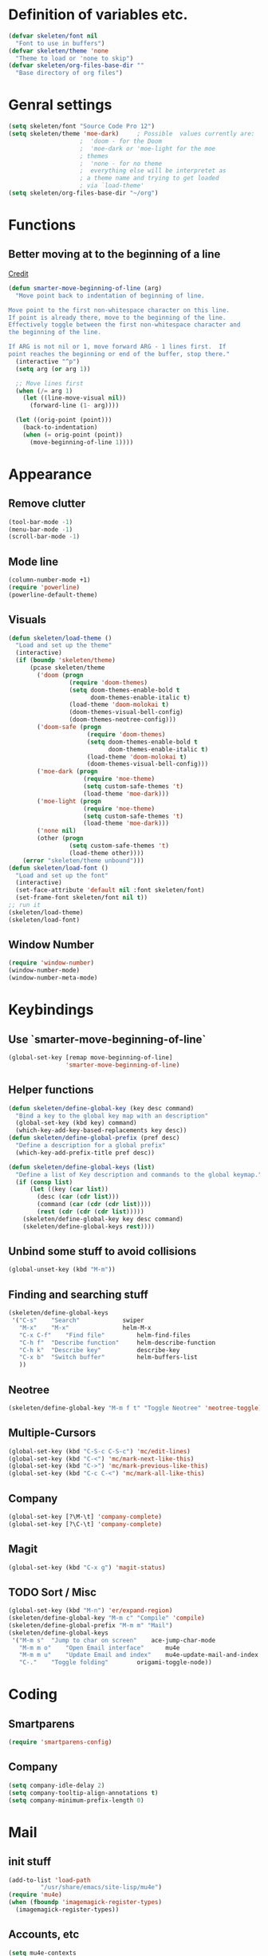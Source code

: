 #+STARTUP: content

* Definition of variables etc.

#+begin_src emacs-lisp
(defvar skeleten/font nil
  "Font to use in buffers")
(defvar skeleten/theme 'none
  "Theme to load or 'none to skip")
(defvar skeleten/org-files-base-dir ""
  "Base directory of org files")
#+end_src 

* Genral settings
#+begin_src emacs-lisp
(setq skeleten/font "Source Code Pro 12")
(setq skeleten/theme 'moe-dark)		; Possible  values currently are:
					;  'doom - for the Doom
					;  'moe-dark or 'moe-light for the moe
					; themes
					;  'none - for no theme
					;  everything else will be interpretet as
					; a theme name and trying to get loaded
					; via `load-theme'
(setq skeleten/org-files-base-dir "~/org")
#+end_src

* Functions
** Better moving at to the beginning of a line
   [[http://emacsredux.com/blog/2013/05/22/smarter-navigation-to-the-beginning-of-a-line/][Credit]]

#+begin_src emacs-lisp
(defun smarter-move-beginning-of-line (arg)
  "Move point back to indentation of beginning of line.

Move point to the first non-whitespace character on this line.
If point is already there, move to the beginning of the line.
Effectively toggle between the first non-whitespace character and
the beginning of the line.

If ARG is not nil or 1, move forward ARG - 1 lines first.  If
point reaches the beginning or end of the buffer, stop there."
  (interactive "^p")
  (setq arg (or arg 1))

  ;; Move lines first
  (when (/= arg 1)
    (let ((line-move-visual nil))
      (forward-line (1- arg))))

  (let ((orig-point (point)))
    (back-to-indentation)
    (when (= orig-point (point))
      (move-beginning-of-line 1))))
#+end_src

* Appearance
** Remove clutter
#+begin_src emacs-lisp
(tool-bar-mode -1)
(menu-bar-mode -1)
(scroll-bar-mode -1)
#+end_src
** Mode line
#+begin_src emacs-lisp
  (column-number-mode +1)
  (require 'powerline)
  (powerline-default-theme)
#+end_src
** Visuals
#+begin_src emacs-lisp
  (defun skeleten/load-theme ()
    "Load and set up the theme"
    (interactive)
    (if (boundp 'skeleten/theme)
        (pcase skeleten/theme
          ('doom (progn
                   (require 'doom-themes)
                   (setq doom-themes-enable-bold t
                         doom-themes-enable-italic t)
                   (load-theme 'doom-molokai t)
                   (doom-themes-visual-bell-config)
                   (doom-themes-neotree-config)))
          ('doom-safe (progn
                        (require 'doom-themes)
                        (setq doom-themes-enable-bold t
                              doom-themes-enable-italic t)
                        (load-theme 'doom-molokai t)
                        (doom-themes-visual-bell-config)))
          ('moe-dark (progn
                       (require 'moe-theme)
                       (setq custom-safe-themes 't)
                       (load-theme 'moe-dark)))
          ('moe-light (progn
                       (require 'moe-theme)
                       (setq custom-safe-themes 't)
                       (load-theme 'moe-dark)))
          ('none nil)
          (other (progn
                   (setq custom-safe-themes 't)
                   (load-theme other))))
      (error "skeleten/theme unbound")))
  (defun skeleten/load-font ()
    "Load and set up the font"
    (interactive)
    (set-face-attribute 'default nil :font skeleten/font)
    (set-frame-font skeleten/font nil t))
  ;; run it
  (skeleten/load-theme)
  (skeleten/load-font)
#+end_src
** Window Number
#+begin_src emacs-lisp
(require 'window-number)
(window-number-mode)
(window-number-meta-mode)
#+end_src

* Keybindings
** Use `smarter-move-beginning-of-line`
#+begin_src emacs-lisp
(global-set-key [remap move-beginning-of-line]
                'smarter-move-beginning-of-line)
#+end_src
** Helper functions
#+begin_src emacs-lisp
(defun skeleten/define-global-key (key desc command)
  "Bind a key to the global key map with an description"
  (global-set-key (kbd key) command)
  (which-key-add-key-based-replacements key desc))
(defun skeleten/define-global-prefix (pref desc)
  "Define a description for a global prefix"
  (which-key-add-prefix-title pref desc))

(defun skeleten/define-global-keys (list)
  "Define a list of Key description and commands to the global keymap."
  (if (consp list)
      (let ((key (car list))
	    (desc (car (cdr list)))
	    (command (car (cdr (cdr list))))
	    (rest (cdr (cdr (cdr list)))))
	(skeleten/define-global-key key desc command)
	(skeleten/define-global-keys rest))))
#+end_src
** Unbind some stuff to avoid collisions
#+begin_src emacs-lisp
(global-unset-key (kbd "M-m"))
#+end_src
** Finding and searching stuff
#+begin_src emacs-lisp
(skeleten/define-global-keys
 '("C-s"	"Search"			swiper
   "M-x"	"M-x"				helm-M-x
   "C-x C-f"	"Find file"			helm-find-files
   "C-h f"	"Describe function"		helm-describe-function
   "C-h k"	"Describe key"			describe-key
   "C-x b"	"Switch buffer"			helm-buffers-list
   ))
#+end_src
** Neotree
#+begin_src emacs-lisp
(skeleten/define-global-key "M-m f t" "Toggle Neotree" 'neotree-toggle)
#+end_src
** Multiple-Cursors
#+begin_src emacs-lisp
(global-set-key (kbd "C-S-c C-S-c") 'mc/edit-lines)
(global-set-key (kbd "C-<") 'mc/mark-next-like-this)
(global-set-key (kbd "C->") 'mc/mark-previous-like-this)
(global-set-key (kbd "C-c C-<") 'mc/mark-all-like-this)
#+end_src
** Company
#+begin_src emacs-lisp
(global-set-key [?\M-\t] 'company-complete)
(global-set-key [?\C-\t] 'company-complete)
#+end_src
** Magit
#+begin_src emacs-lisp
  (global-set-key (kbd "C-x g") 'magit-status)
#+end_src
** TODO Sort / Misc
#+begin_src emacs-lisp
(global-set-key (kbd "M-n") 'er/expand-region)
(skeleten/define-global-key "M-m c" "Compile" 'compile)
(skeleten/define-global-prefix "M-m m" "Mail")
(skeleten/define-global-keys
 '("M-m s"	"Jump to char on screen"	ace-jump-char-mode
   "M-m m o"	"Open Email interface"		mu4e
   "M-m m u"	"Update Email and index"	mu4e-update-mail-and-index
   "C-."	"Toggle folding"		origami-toggle-node))

#+end_src
* Coding
** Smartparens
#+begin_src emacs-lisp
(require 'smartparens-config)
#+end_src
** Company
#+begin_src emacs-lisp
(setq company-idle-delay 2)
(setq company-tooltip-align-annotations t)
(setq company-minimum-prefix-length 0)
#+end_src
* Mail
** init stuff
#+begin_src emacs-lisp
(add-to-list 'load-path
	     "/usr/share/emacs/site-lisp/mu4e")
(require 'mu4e)
(when (fboundp 'imagemagick-register-types)
  (imagemagick-register-types))
#+end_src
** Accounts, etc
#+begin_src emacs-lisp
(setq mu4e-contexts
      `( ,(make-mu4e-context
	   :name "skeleten"
	   :match-func (lambda (msg)
			 (when msg
			   (string-prefix-p "/skeleten" (mu4e-message-field msg :maildir))))
	 :vars '(
		 (mu4e-trash-folder . "/skeleten/Trash")
		 (mu4e-refile-folder . "/skeleten/Archive")
		 (mu4e-sent-folder . "/skeleten/Sent")
		 ))
	 ,(make-mu4e-context
	   :name "VKM"
	   :match-func (lambda (msg)
			 (when msg
			   (string-prefix-p "/VKM" (mu4e-message-field msg :maildir))))
	   :vars '(
		   (mu4e-trash-folder . "/VKM/Deleted Items")
		   (mu4e-refile-folder . "/VKM/Archive")
		   (mu4e-sent-func . "/VKM/Sent Items")
		   ))
	 ))
;; Bookmarks for mu4e; They go to searches
;; b <key> to jump to them
(setq user-full-name "Jan Pelle Thomson"
      user-mail-address "me@skeleten.me")

(setq smtpmail-default-smtp-server "mail.skeleten.me"
      smtpmail-smtp-server "mail.skeleten.me"
      smtpmail-smtp-service 587
      smtpmail-smtp-user "me@skeleten.me"
      smtpmail-local-domain "skeleten.me")

(setq mu4e-get-mail-command "offlineimap")

(defvar my-mu4e-account-alist
  '(("skeleten"
     (mu4e-sent-folder "/skeleten/Sent")
     (user-mail-address "me@skeleten.me")
     (smtpmail-smtp-user "me@skeleten.me")
     (smtpmail-local-domain "skeleten.me")
     (smtpmail-default-smtp-server "mail.skeleten.me")
     (smtpmail-smtp-server "mail.skeleten.me")
     (smtpmail-smtp-service 587))
    ("VKM"
     (mu4e-sent-folder "/VKM/Sent")
     (user-mail-address "thomson@vkm.tu-darmstadt.de")
     (smtpmail-smtp-user "thomson")
     (smtpmail-local-domain "vkm.tu-darmstadt.de")
     (smtpmail-default-smtp-server "mail.vkm.tu-darmstadt.de")
     (smtpmail-smtp-server "mail.vkm.tu-darmstadt.de")
     (smtpmail-smtp-service 587))))

(defun my-mu4e-set-account ()
  "Set the account for composing a message.
   This function is taken from: 
     https://www.djcbsoftware.nl/code/mu/mu4e/Multiple-accounts.html"
  (let* ((account
    (if mu4e-compose-parent-message
        (let ((maildir (mu4e-message-field mu4e-compose-parent-message :maildir)))
    (string-match "/\\(.*?\\)/" maildir)
    (match-string 1 maildir))
      (mu4e-context-name (mu4e-context-current))))
   (account-vars (cdr (assoc account my-mu4e-account-alist))))
    (if account-vars
  (mapc #'(lambda (var)
      (set (car var) (cadr var)))
        account-vars)
  (error "No email account found"))))

(add-hook 'mu4e-compose-pre-hook 'my-mu4e-set-account)
#+end_src
** Bookmarks
#+begin_src emacs-lisp
(setq mu4e-bookmarks
      `(,(make-mu4e-bookmark
	   :name "VKM"
	   :query "maildir:\"/VKM/INBOX*\" AND NOT flag:trashed"
	   :key ?v)
	,(make-mu4e-bookmark
	  :name "Privat"
	  :query "maildir:\"/skeleten/INBOX*\" AND NOT flag:trashed"
	  :key ?p)
	,(make-mu4e-bookmark
	   :name  "Unread messages"
	   :query "flag:unread AND NOT flag:trashed"
	   :key ?u)
	 ,(make-mu4e-bookmark
	   :name "Today's messages"
	   :query "date:today..now AND NOT flag:trashed"
	   :key ?t)
	 ,(make-mu4e-bookmark
	   :name "Last 7 days"
	   :query "date:7d..now AND NOT flag:trashed"
	   :key ?w)))
#+end_src
** Customization
*** Marks
#+begin_src emacs-lisp
(setq mu4e-marks
    '((refile
	:char ("r" . "▶")
	:prompt "refile"
	:dyn-target (lambda (target msg) (mu4e-get-refile-folder msg))
	:action (lambda (docid msg target) (mu4e~proc-move docid
						  (mu4e~mark-check-target target) "-N")))
       (delete
	 :char ("D" . "⊠")
	 :prompt "Delete"
	 :show-target (lambda (target) "delete")
	 :action (lambda (docid msg target) (mu4e~proc-remove docid)))
       (flag
	 :char ("+" . "✚")
	 :prompt "+flag"
	 :show-target (lambda (target) "flag")
	 :action (lambda (docid msg target) (mu4e~proc-move docid nil "+F-u-N")))
       (move
	 :char ("m" . "▷")
	 :prompt "move"
	 :ask-target  mu4e~mark-get-move-target
	 :action (lambda (docid msg target) (mu4e~proc-move docid
					      (mu4e~mark-check-target target) "-N")))
       (read
	 :char    ("!" . "◼")
	 :prompt "!read"
	 :show-target (lambda (target) "read")
	 :action (lambda (docid msg target) (mu4e~proc-move docid nil "+S-u-N")))
       (trash
	 :char ("d" . "▼")
	 :prompt "dtrash"
	 :dyn-target (lambda (target msg) (mu4e-get-trash-folder msg))
	 :action (lambda (docid msg target) (mu4e~proc-move docid
					      (mu4e~mark-check-target target) "+T-N")))
       (unflag
	 :char    ("-" . "∷")
	 :prompt "-unflag"
	 :show-target (lambda (target) "unflag")
	 :action (lambda (docid msg target) (mu4e~proc-move docid nil "-F-N")))
       (untrash
	 :char   ("=" . "▲")
	 :prompt "=untrash"
	 :show-target (lambda (target) "untrash")
	 :action (lambda (docid msg target) (mu4e~proc-move docid nil "-T")))
       (unread
	 :char    ("?" . "◻")
	 :prompt "?unread"
	 :show-target (lambda (target) "unread")
	 :action (lambda (docid msg target) (mu4e~proc-move docid nil "-S+u-N")))
       (unmark
	 :char  " "
	 :prompt "unmark"
	 :action (mu4e-error "No action for unmarking"))
       (action
	 :char ( "a" . "◯")
	 :prompt "action"
	 :ask-target  (lambda () (mu4e-read-option "Action: " mu4e-headers-actions))
	 :action  (lambda (docid msg actionfunc)
		    (save-excursion
		      (when (mu4e~headers-goto-docid docid)
			(mu4e-headers-action actionfunc)))))
       (something
	 :char  ("*" . "✱")
	 :prompt "*something"
	 :action (mu4e-error "No action for deferred mark"))))
#+end_src
*** Headers
#+begin_src emacs-lisp
(setq mu4e-headers-date-format "%Y-%m-%d"
      mu4e-use-fancy-chars t
      mu4e-view-show-images t
      mu4e-headers-fields '((:human-date . 12)
			    (:flags . 6)
			    (:from . 22)
			    (:subject)))
#+end_src
* Dashboard
#+begin_src emacs-lisp
  (require 'dashboard)
  (dashboard-setup-startup-hook)
  (setq initial-buffer-choice "*dashboard*")
#+end_src
* Modes
** css-mode
#+begin_src emacs-lisp
(add-hook 'css-mode-hook 'rainbow-mode)
#+end_src
** dired-mode
#+begin_src emacs-lisp
(add-hook 'dired-mode-hook 'dired-hide-details-mode)
#+end_src
** emacs-lisp-mode
#+begin_src emacs-lisp
(add-to-list 'auto-mode-alist	     
	     '("\\.el\\'" . emacs-lisp-mode))
(add-hook 'emacs-lisp-mode-hook 'paredit-mode)
#+end_src
** html-mode
#+begin_src emacs-lisp
(add-hook 'html-mode-hook
	  'linum-mode)
(add-hook 'html-mode-hook
	  'zencoding-mode)
(add-hook 'html-mode-hook
	  'smartparens-mode)
#+end_src
** latex-mode
#+begin_src emacs-lisp
(load "auctex.el" nil t t)
(load "preview-latex.el" nil t t)

(add-hook 'latex-mode-hook 'linum-mode)
(add-hook 'latex-mode-hook 'company-mode)
(add-hook 'latex-mode-hook 'smartparens-mode)
(add-hook 'LaTeX-mode-hook 'linum-mode)
(add-hook 'LaTeX-mode-hook 'company-mode)
(add-hook 'LaTeX-mode-hook 'smartparens-mode)

(setq TeX-auto-save t)
(setq TeX-parse-self t)
(setq TeX-save-query nil)
; (setq TeX-PDF-mode t)
#+end_src
** markdown-mode
#+begin_src emacs-lisp
(add-hook 'markdown-mode-hook 'linum-mode)
#+end_src
** org-mode
#+begin_src emacs-lisp
(add-hook 'org-mode-hook
	  'smartparens-mode)
(add-hook 'org-mode-hook
	  'linum-mode)
(add-hook 'org-mode-hook
	  'org-bullets-mode)

(defun skeleten/org/get-org-files ()
  (mapcar (lambda (f)
	    (concat
	     (file-name-as-directory skeleten/org-files-base-dir) f))
	  (directory-files skeleten/org-files-base-dir nil "\\.org$")))

(setq org-default-notes-file "~/org/Main.org"
      org-agenda-files (skeleten/org/get-org-files)
      org-log-done 'time)


#+end_src
** prog-mode
#+begin_src emacs-lisp
(add-hook 'prog-mode-hook 'company-mode)
(add-hook 'prog-mode-hook 'linum-mode)
(add-hook 'prog-mode-hook 'prettify-symbols-mode)
(add-hook 'prog-mode-hook 'smartparens-mode)
(add-hook 'prog-mode-hook 'rainbow-delimiters-mode)
#+end_src
** restclient-mode
#+begin_src emacs-lisp
(add-hook 'restclient-mode 'company-mode)
#+end_src
** rust-mode
#+begin_src emacs-lisp
(autoload 'rust-mode "rust-mode" nil t)
(require 'lsp-mode)
(require 'lsp-rust)
(require 'company-lsp)
(add-to-list 'auto-mode-alist
	     '("\\.rs\\'" . rust-mode))

(setq company-lsp-async t)
(with-eval-after-load 'rust-mode
  (add-hook 'rust-mode-hook #'lsp-rust-enable)
  (add-hook 'rust-mode-hook #'flycheck-mode)
  (add-hook 'rust-mode-hook
	    (lambda ()
	      (setq company-backends
		    '((company-lsp
		       :with company-yasnippet)))))
  (add-hook 'rust-mode-hook 'origami-mode))

(add-hook 'flycheck-mode-hook #'flycheck-rust-setup)

#+end_src
** toml-mode
#+begin_src emacs-lisp
(add-to-list 'auto-mode-alist
	     '("\\.toml\\'" . toml-mode))
(add-hook 'toml-mode-hook
	  'linum-mode)
(add-hook 'toml-mode-hook
	  'smartparens-mode)

#+end_src
p** yaml-mode
#+begin_src emacs-lisp
(add-to-list 'auto-mode-alist
	     '("\\.yml\\'" . yaml-mode))
(add-hook 'yaml-mode-hook
	  'linum-mode)
(add-hook 'yaml-mode-hook
	  'smartparens-mode)

#+end_src
* TODO Sort
#+begin_src emacs-lisp
(require 'helm-config)

(setq enable-recursive-minibuffers t)

(require 'multiple-cursors)

(ace-popup-menu-mode 1)

(setq neo-theme
      (if (display-graphic-p) 'icons 'arrow))
#+end_src
